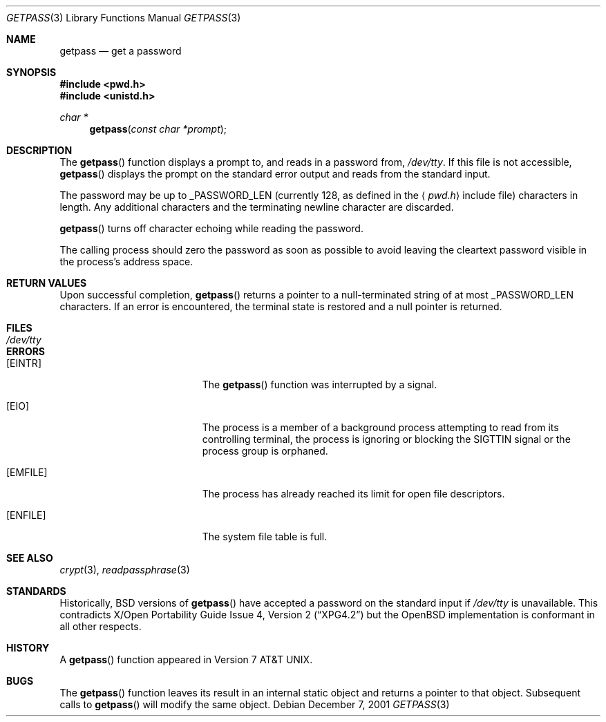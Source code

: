 .\"	$OpenBSD: src/lib/libc/gen/getpass.3,v 1.11 2003/06/02 20:18:34 millert Exp $
.\"
.\" Copyright (c) 1989, 1991, 1993
.\"	The Regents of the University of California.  All rights reserved.
.\"
.\" Redistribution and use in source and binary forms, with or without
.\" modification, are permitted provided that the following conditions
.\" are met:
.\" 1. Redistributions of source code must retain the above copyright
.\"    notice, this list of conditions and the following disclaimer.
.\" 2. Redistributions in binary form must reproduce the above copyright
.\"    notice, this list of conditions and the following disclaimer in the
.\"    documentation and/or other materials provided with the distribution.
.\" 3. Neither the name of the University nor the names of its contributors
.\"    may be used to endorse or promote products derived from this software
.\"    without specific prior written permission.
.\"
.\" THIS SOFTWARE IS PROVIDED BY THE REGENTS AND CONTRIBUTORS ``AS IS'' AND
.\" ANY EXPRESS OR IMPLIED WARRANTIES, INCLUDING, BUT NOT LIMITED TO, THE
.\" IMPLIED WARRANTIES OF MERCHANTABILITY AND FITNESS FOR A PARTICULAR PURPOSE
.\" ARE DISCLAIMED.  IN NO EVENT SHALL THE REGENTS OR CONTRIBUTORS BE LIABLE
.\" FOR ANY DIRECT, INDIRECT, INCIDENTAL, SPECIAL, EXEMPLARY, OR CONSEQUENTIAL
.\" DAMAGES (INCLUDING, BUT NOT LIMITED TO, PROCUREMENT OF SUBSTITUTE GOODS
.\" OR SERVICES; LOSS OF USE, DATA, OR PROFITS; OR BUSINESS INTERRUPTION)
.\" HOWEVER CAUSED AND ON ANY THEORY OF LIABILITY, WHETHER IN CONTRACT, STRICT
.\" LIABILITY, OR TORT (INCLUDING NEGLIGENCE OR OTHERWISE) ARISING IN ANY WAY
.\" OUT OF THE USE OF THIS SOFTWARE, EVEN IF ADVISED OF THE POSSIBILITY OF
.\" SUCH DAMAGE.
.\"
.Dd December 7, 2001
.Dt GETPASS 3
.Os
.Sh NAME
.Nm getpass
.Nd get a password
.Sh SYNOPSIS
.Fd #include <pwd.h>
.Fd #include <unistd.h>
.Ft char *
.Fn getpass "const char *prompt"
.Sh DESCRIPTION
The
.Fn getpass
function displays a prompt to, and reads in a password from,
.Pa /dev/tty .
If this file is not accessible,
.Fn getpass
displays the prompt on the standard error output and reads from the standard
input.
.Pp
The password may be up to
.Dv _PASSWORD_LEN
(currently 128, as defined in the
.Aq Pa pwd.h
include file)
characters in length.
Any additional
characters and the terminating newline character are discarded.
.Pp
.Fn getpass
turns off character echoing while reading the password.
.Pp
The calling process should zero the password as soon as possible to
avoid leaving the cleartext password visible in the process's address
space.
.Sh RETURN VALUES
Upon successful completion,
.Fn getpass
returns a pointer to a null-terminated string of at most
.Dv _PASSWORD_LEN
characters.
If an error is encountered, the terminal state is restored and
a null pointer is returned.
.Sh FILES
.Bl -tag -width /dev/tty -compact
.It Pa /dev/tty
.El
.Sh ERRORS
.Bl -tag -width Er
.It Bq Er EINTR
The
.Fn getpass
function was interrupted by a signal.
.It Bq Er EIO
The process is a member of a background process attempting to read
from its controlling terminal, the process is ignoring or blocking
the SIGTTIN signal or the process group is orphaned.
.It Bq Er EMFILE
The process has already reached its limit for open file descriptors.
.It Bq Er ENFILE
The system file table is full.
.El
.Sh SEE ALSO
.Xr crypt 3 ,
.Xr readpassphrase 3
.Sh STANDARDS
Historically,
.Bx
versions of
.Fn getpass
have accepted a password on the standard input if
.Pa /dev/tty
is unavailable.
This contradicts
.St -xpg4.2
but the
.Ox
implementation is conformant in all other respects.
.Sh HISTORY
A
.Fn getpass
function appeared in
.At v7 .
.Sh BUGS
The
.Fn getpass
function leaves its result in an internal static object and returns
a pointer to that object.
Subsequent calls to
.Fn getpass
will modify the same object.
